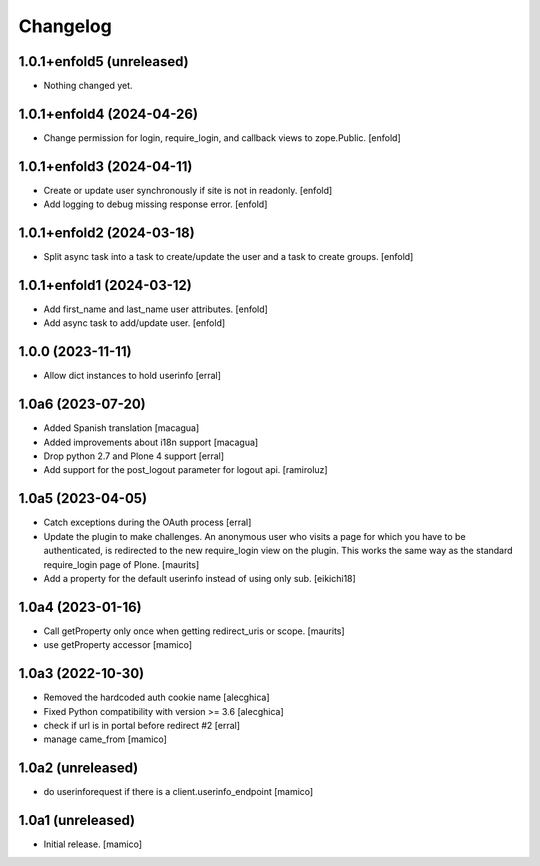 Changelog
=========


1.0.1+enfold5 (unreleased)
--------------------------

- Nothing changed yet.


1.0.1+enfold4 (2024-04-26)
--------------------------

- Change permission for login, require_login, and callback views to zope.Public.
  [enfold]


1.0.1+enfold3 (2024-04-11)
--------------------------

- Create or update user synchronously if site is not in readonly.
  [enfold]

- Add logging to debug missing response error.
  [enfold]


1.0.1+enfold2 (2024-03-18)
--------------------------

- Split async task into a task to create/update the user and a task to create
  groups.
  [enfold]


1.0.1+enfold1 (2024-03-12)
--------------------------

- Add first_name and last_name user attributes.
  [enfold]

- Add async task to add/update user.
  [enfold]


1.0.0 (2023-11-11)
------------------

- Allow dict instances to hold userinfo
  [erral]

1.0a6 (2023-07-20)
------------------

- Added Spanish translation
  [macagua]

- Added improvements about i18n support
  [macagua]

- Drop python 2.7 and Plone 4 support
  [erral]

- Add support for the post_logout parameter for logout api.
  [ramiroluz]


1.0a5 (2023-04-05)
------------------

- Catch exceptions during the OAuth process
  [erral]
- Update the plugin to make challenges.
  An anonymous user who visits a page for which you have to be authenticated,
  is redirected to the new require_login view on the plugin.
  This works the same way as the standard require_login page of Plone.
  [maurits]
- Add a property for the default userinfo instead of using only sub.
  [eikichi18]


1.0a4 (2023-01-16)
------------------

- Call getProperty only once when getting redirect_uris or scope.
  [maurits]

- use getProperty accessor
  [mamico]


1.0a3 (2022-10-30)
------------------

- Removed the hardcoded auth cookie name
  [alecghica]
- Fixed Python compatibility with version >= 3.6
  [alecghica]
- check if url is in portal before redirect #2
  [erral]
- manage came_from
  [mamico]

1.0a2 (unreleased)
------------------

- do userinforequest if there is a client.userinfo_endpoint
  [mamico]

1.0a1 (unreleased)
------------------

- Initial release.
  [mamico]
